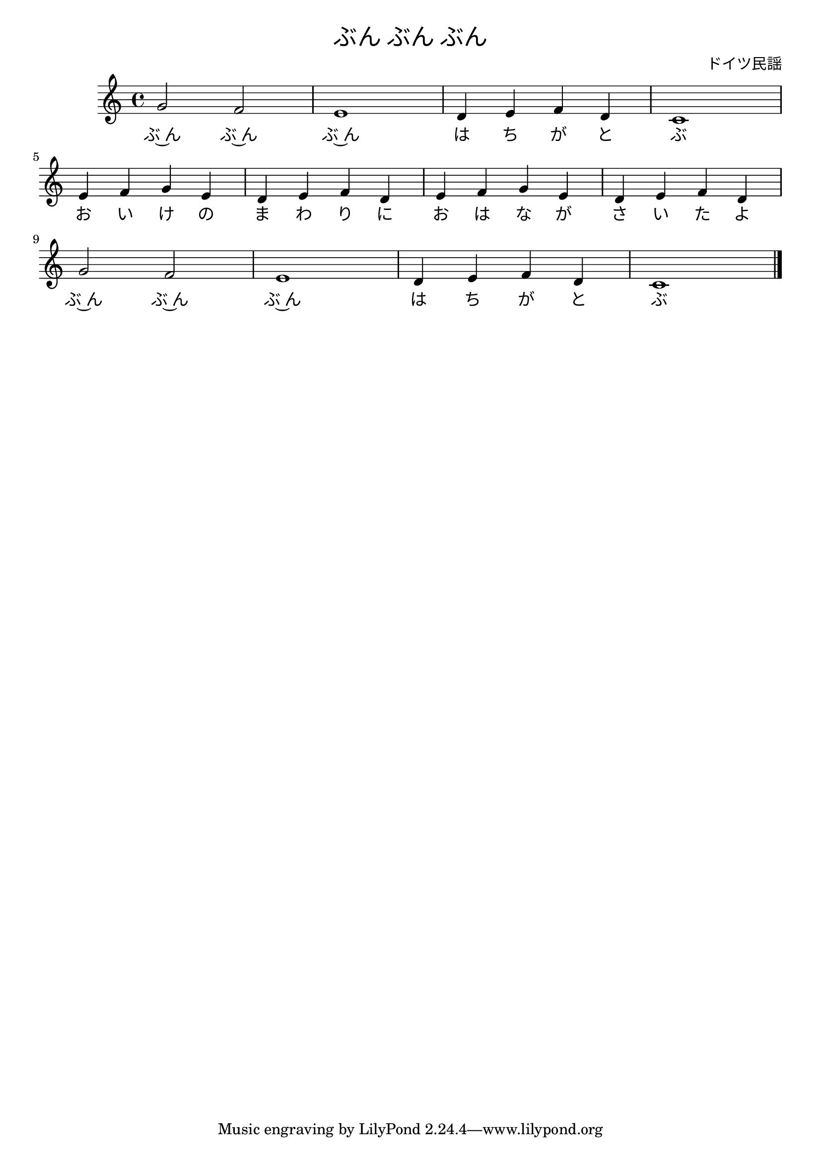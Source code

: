 \version "2.19.82"
\header {
  title =\markup {\override #' (font-name . "游明朝")"ぶん ぶん ぶん"}
  composer = \markup {\override #' (font-name . "游明朝")"ドイツ民謡"}
	lsrtags = "text, vocal-music"
	doctitle="UTF-8"
}
\paper {
  #(include-special-characters)
}
melody = {
    g'2 f'
    e'1
    d'4 e' f' d'
    c'1 \break
    e'4 f' g' e'
    d' e' f' d'
    e' f' g' e'
    d' e' f' d' \break
    g'2 f'
    e'1
    d'4 e' f' d'
    c'1
    \bar "|."
  } 
  textJ = \lyricmode {
    ぶ~ん ぶ~ん ぶ~ん は ち が と ぶ
    お い け の ま わ り に お は な が さ い た よ 
    ぶ~ん ぶ~ん ぶ~ん は ち が と ぶ
  }
\score {
  \new Staff \with{} 
    <<
      \new Voice = "mel" { \melody }
      \new Lyrics \lyricsto mel { \textJ }
    >>
  \layout {
			\override LyricText #'self-alignment-X = #CENTER
			\override LyricText #'font-name = "游明朝"
  }
  \midi {}
}